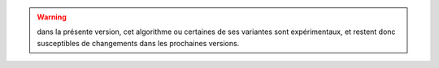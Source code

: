 .. warning::

  dans la présente version, cet algorithme ou certaines de ses variantes sont
  expérimentaux, et restent donc susceptibles de changements dans les
  prochaines versions.
